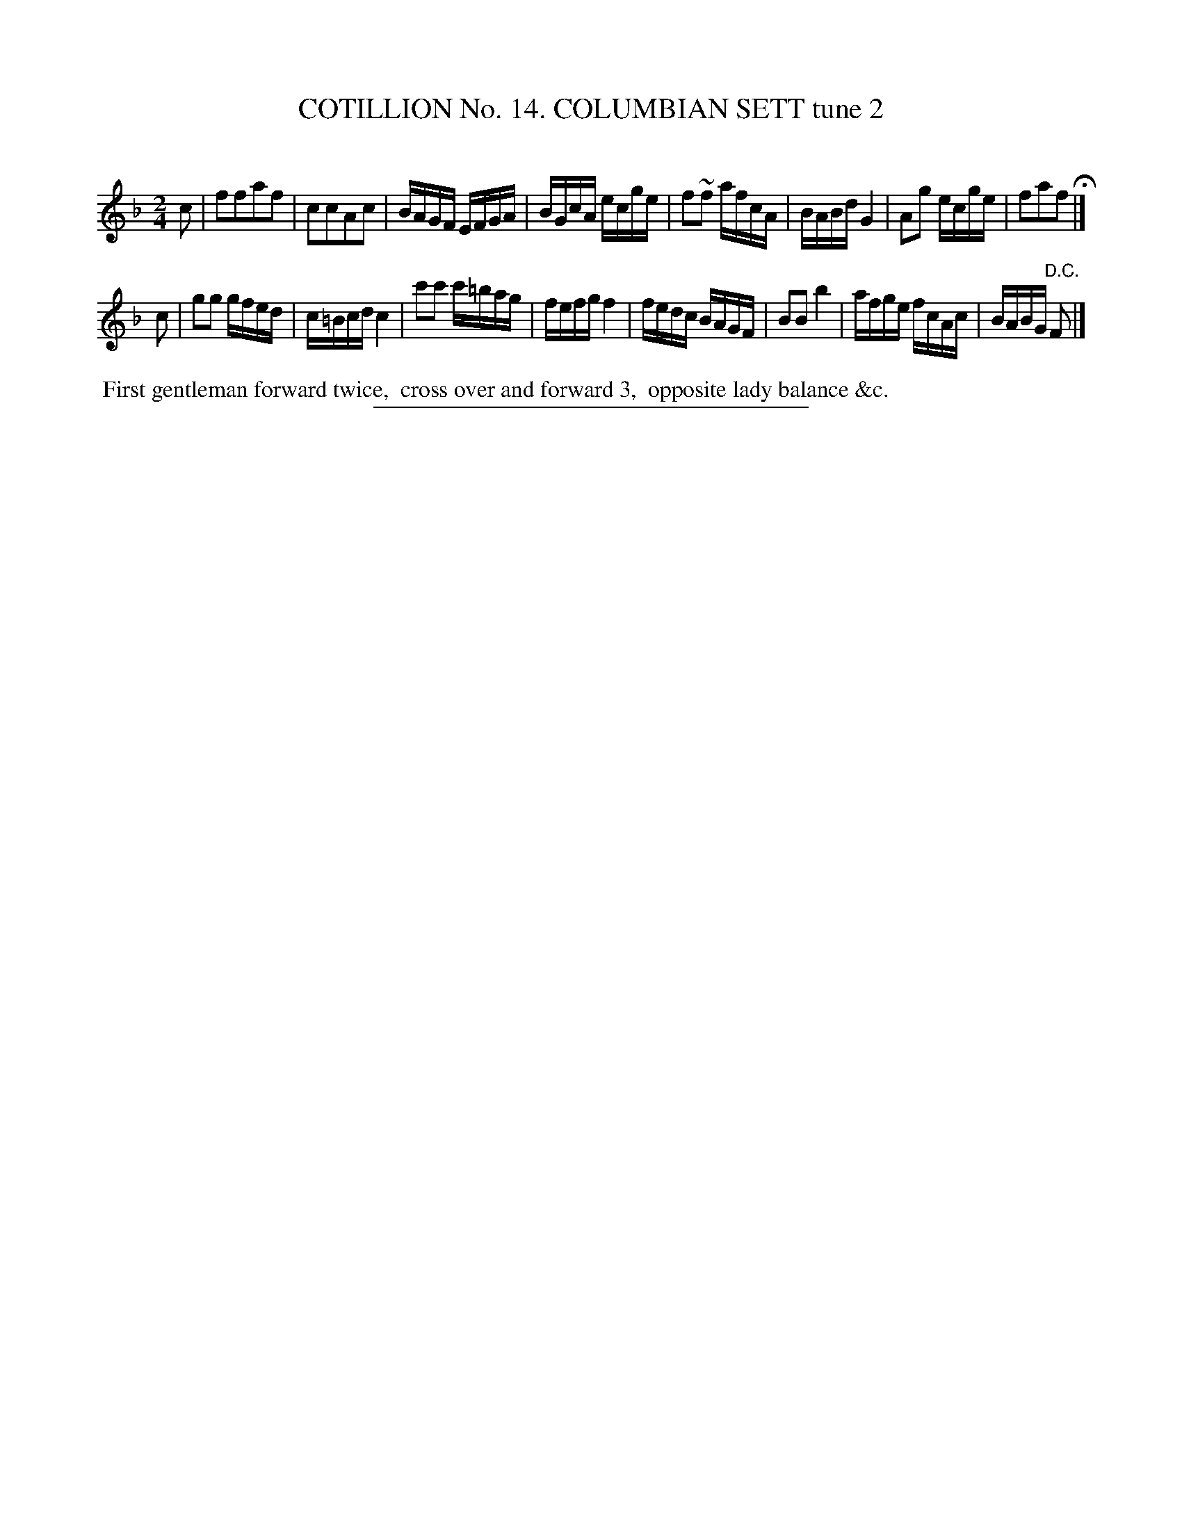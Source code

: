 X: 31042
T: COTILLION No. 14. COLUMBIAN SETT tune 2
C:
%R: reel
B: Elias Howe "The Musician's Companion" Part 3 1844 p.104 #2
S: http://imslp.org/wiki/The_Musician's_Companion_(Howe,_Elias)
Z: 2015 John Chambers <jc:trillian.mit.edu>
M: 2/4
L: 1/16
K: F
% - - - - - - - - - - - - - - - - - - - - - - - - - - - - -
c2 |\
f2f2a2f2 | c2c2A2c2 | BAGF EFGA | BGcA ecge |\
f2~f2 afcA | BABd G4 | A2g2 ecge | f2a2f2 H|]
c2 |\
g2g2 gfed | c=Bcd c4 | c'2c'2 c'=bag | fefg f4 |\
fedc BAGF | B2B2 b4 | afge fcAc | BABG "^D.C."F2 |]
% - - - - - - - - - - Dance description - - - - - - - - - -
%%begintext align
%% First gentleman forward twice,
%% cross over and forward 3,
%% opposite lady balance &c.
%%endtext
% - - - - - - - - - - - - - - - - - - - - - - - - - - - - -
%%sep 1 1 300

